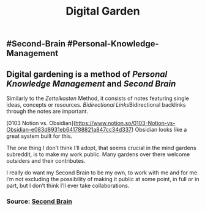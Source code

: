 #+TITLE: Digital Garden

** #Second-Brain #Personal-Knowledge-Management
** Digital gardening is a method of [[Personal Knowledge Management]] and [[Second Brain]] 

Similarly to the [[Zettelkasten]] Method, it consists of notes featuring single ideas, concepts or resources. [[Bidirectional Links]]Bidirectional backlinks through the notes are important.

[0103 Notion vs. Obsidian](https://www.notion.so/0103-Notion-vs-Obsidian-e083d8931eb641788821a847cc34d337) Obsidian looks like a great system built for this.

The one thing I don’t think I’ll adopt, that seems crucial in the mind gardens subreddit, is to make my work public. Many gardens over there welcome outsiders and their contributes.

I really do want my Second Brain to be my own, to work with me and for me. I’m not excluding the possibility of making it public at some point, in full or in part, but I don’t think I’ll ever take collaborations.
*** Source: [[https://github.com/KasperZutterman/Second-Brain][Second Brain]]
